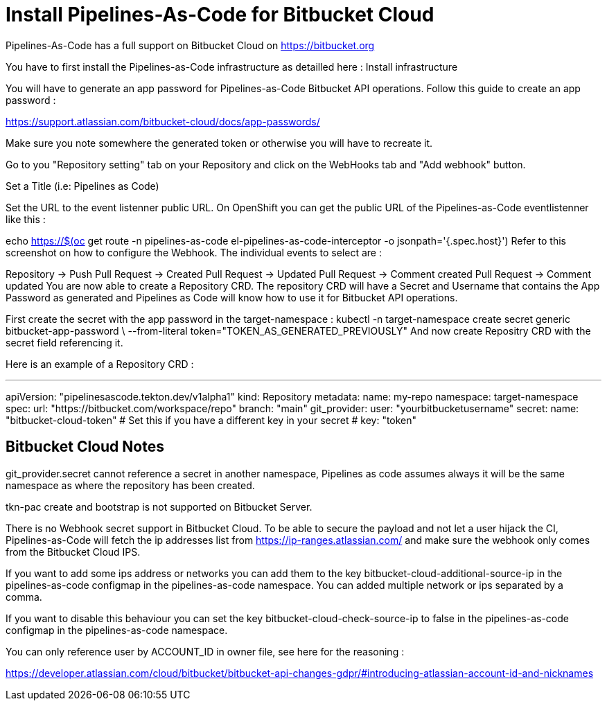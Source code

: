 // Module included in the following assemblies:
//
// *cicd/pipelines/pipelines-as-code.adoc

:_content-type: PROCEDURE
[id='op-installing-pipelines-as-code-for-bitbucket-cloud_{context}']

= Install Pipelines-As-Code for Bitbucket Cloud

Pipelines-As-Code has a full support on Bitbucket Cloud on https://bitbucket.org

You have to first install the Pipelines-as-Code infrastructure as detailled here : Install infrastructure

You will have to generate an app password for Pipelines-as-Code Bitbucket API operations. Follow this guide to create an app password :

https://support.atlassian.com/bitbucket-cloud/docs/app-passwords/

Make sure you note somewhere the generated token or otherwise you will have to recreate it.

Go to you "Repository setting" tab on your Repository and click on the WebHooks tab and "Add webhook" button.

Set a Title (i.e: Pipelines as Code)

Set the URL to the event listenner public URL. On OpenShift you can get the public URL of the Pipelines-as-Code eventlistenner like this :

echo https://$(oc get route -n pipelines-as-code el-pipelines-as-code-interceptor -o jsonpath='{.spec.host}')
Refer to this screenshot on how to configure the Webhook. The individual events to select are :

Repository -> Push
Pull Request -> Created
Pull Request -> Updated
Pull Request -> Comment created
Pull Request -> Comment updated
You are now able to create a Repository CRD. The repository CRD will have a Secret and Username that contains the App Password as generated and Pipelines as Code will know how to use it for Bitbucket API operations.

First create the secret with the app password in the target-namespace :
kubectl -n target-namespace create secret generic bitbucket-app-password \
        --from-literal token="TOKEN_AS_GENERATED_PREVIOUSLY"
And now create Repositry CRD with the secret field referencing it.

Here is an example of a Repository CRD :

---
apiVersion: "pipelinesascode.tekton.dev/v1alpha1"
kind: Repository
metadata:
  name: my-repo
  namespace: target-namespace
spec:
  url: "https://bitbucket.com/workspace/repo"
  branch: "main"
  git_provider:
    user: "yourbitbucketusername"
    secret:
      name: "bitbucket-cloud-token"
      # Set this if you have a different key in your secret
      # key: "token"



== Bitbucket Cloud Notes
git_provider.secret cannot reference a secret in another namespace, Pipelines as code assumes always it will be the same namespace as where the repository has been created.

tkn-pac create and bootstrap is not supported on Bitbucket Server.

There is no Webhook secret support in Bitbucket Cloud. To be able to secure the payload and not let a user hijack the CI, Pipelines-as-Code will fetch the ip addresses list from https://ip-ranges.atlassian.com/ and make sure the webhook only comes from the Bitbucket Cloud IPS.

If you want to add some ips address or networks you can add them to the key bitbucket-cloud-additional-source-ip in the pipelines-as-code configmap in the pipelines-as-code namespace. You can added multiple network or ips separated by a comma.

If you want to disable this behaviour you can set the key bitbucket-cloud-check-source-ip to false in the pipelines-as-code configmap in the pipelines-as-code namespace.

You can only reference user by ACCOUNT_ID in owner file, see here for the reasoning :

https://developer.atlassian.com/cloud/bitbucket/bitbucket-api-changes-gdpr/#introducing-atlassian-account-id-and-nicknames
